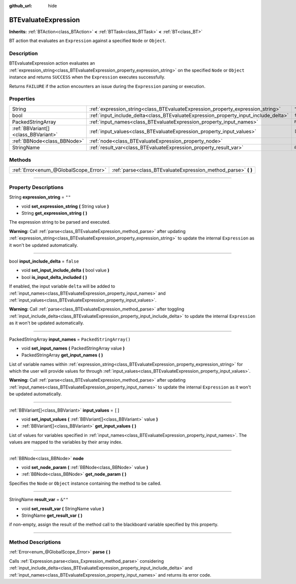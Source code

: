 :github_url: hide

.. DO NOT EDIT THIS FILE!!!
.. Generated automatically from Godot engine sources.
.. Generator: https://github.com/godotengine/godot/tree/4.2/doc/tools/make_rst.py.
.. XML source: https://github.com/godotengine/godot/tree/4.2/modules/limboai/doc_classes/BTEvaluateExpression.xml.

.. _class_BTEvaluateExpression:

BTEvaluateExpression
====================

**Inherits:** :ref:`BTAction<class_BTAction>` **<** :ref:`BTTask<class_BTTask>` **<** :ref:`BT<class_BT>`

BT action that evaluates an ``Expression`` against a specified ``Node`` or ``Object``.

.. rst-class:: classref-introduction-group

Description
-----------

BTEvaluateExpression action evaluates an :ref:`expression_string<class_BTEvaluateExpression_property_expression_string>` on the specified ``Node`` or ``Object`` instance and returns ``SUCCESS`` when the ``Expression`` executes successfully.

Returns ``FAILURE`` if the action encounters an issue during the ``Expression`` parsing or execution.

.. rst-class:: classref-reftable-group

Properties
----------

.. table::
   :widths: auto

   +-------------------------------------+-------------------------------------------------------------------------------------+-------------------------+
   | String                              | :ref:`expression_string<class_BTEvaluateExpression_property_expression_string>`     | ``""``                  |
   +-------------------------------------+-------------------------------------------------------------------------------------+-------------------------+
   | bool                                | :ref:`input_include_delta<class_BTEvaluateExpression_property_input_include_delta>` | ``false``               |
   +-------------------------------------+-------------------------------------------------------------------------------------+-------------------------+
   | PackedStringArray                   | :ref:`input_names<class_BTEvaluateExpression_property_input_names>`                 | ``PackedStringArray()`` |
   +-------------------------------------+-------------------------------------------------------------------------------------+-------------------------+
   | :ref:`BBVariant[]<class_BBVariant>` | :ref:`input_values<class_BTEvaluateExpression_property_input_values>`               | ``[]``                  |
   +-------------------------------------+-------------------------------------------------------------------------------------+-------------------------+
   | :ref:`BBNode<class_BBNode>`         | :ref:`node<class_BTEvaluateExpression_property_node>`                               |                         |
   +-------------------------------------+-------------------------------------------------------------------------------------+-------------------------+
   | StringName                          | :ref:`result_var<class_BTEvaluateExpression_property_result_var>`                   | ``&""``                 |
   +-------------------------------------+-------------------------------------------------------------------------------------+-------------------------+

.. rst-class:: classref-reftable-group

Methods
-------

.. table::
   :widths: auto

   +---------------------------------------+-------------------------------------------------------------------+
   | :ref:`Error<enum_@GlobalScope_Error>` | :ref:`parse<class_BTEvaluateExpression_method_parse>` **(** **)** |
   +---------------------------------------+-------------------------------------------------------------------+

.. rst-class:: classref-section-separator

----

.. rst-class:: classref-descriptions-group

Property Descriptions
---------------------

.. _class_BTEvaluateExpression_property_expression_string:

.. rst-class:: classref-property

String **expression_string** = ``""``

.. rst-class:: classref-property-setget

- void **set_expression_string** **(** String value **)**
- String **get_expression_string** **(** **)**

The expression string to be parsed and executed.

\ **Warning:** Call :ref:`parse<class_BTEvaluateExpression_method_parse>` after updating :ref:`expression_string<class_BTEvaluateExpression_property_expression_string>` to update the internal ``Expression`` as it won't be updated automatically.

.. rst-class:: classref-item-separator

----

.. _class_BTEvaluateExpression_property_input_include_delta:

.. rst-class:: classref-property

bool **input_include_delta** = ``false``

.. rst-class:: classref-property-setget

- void **set_input_include_delta** **(** bool value **)**
- bool **is_input_delta_included** **(** **)**

If enabled, the input variable ``delta`` will be added to :ref:`input_names<class_BTEvaluateExpression_property_input_names>` and :ref:`input_values<class_BTEvaluateExpression_property_input_values>`.

\ **Warning:** Call :ref:`parse<class_BTEvaluateExpression_method_parse>` after toggling :ref:`input_include_delta<class_BTEvaluateExpression_property_input_include_delta>` to update the internal ``Expression`` as it won't be updated automatically.

.. rst-class:: classref-item-separator

----

.. _class_BTEvaluateExpression_property_input_names:

.. rst-class:: classref-property

PackedStringArray **input_names** = ``PackedStringArray()``

.. rst-class:: classref-property-setget

- void **set_input_names** **(** PackedStringArray value **)**
- PackedStringArray **get_input_names** **(** **)**

List of variable names within :ref:`expression_string<class_BTEvaluateExpression_property_expression_string>` for which the user will provide values for through :ref:`input_values<class_BTEvaluateExpression_property_input_values>`.

\ **Warning:** Call :ref:`parse<class_BTEvaluateExpression_method_parse>` after updating :ref:`input_names<class_BTEvaluateExpression_property_input_names>` to update the internal ``Expression`` as it won't be updated automatically.

.. rst-class:: classref-item-separator

----

.. _class_BTEvaluateExpression_property_input_values:

.. rst-class:: classref-property

:ref:`BBVariant[]<class_BBVariant>` **input_values** = ``[]``

.. rst-class:: classref-property-setget

- void **set_input_values** **(** :ref:`BBVariant[]<class_BBVariant>` value **)**
- :ref:`BBVariant[]<class_BBVariant>` **get_input_values** **(** **)**

List of values for variables specified in :ref:`input_names<class_BTEvaluateExpression_property_input_names>`. The values are mapped to the variables by their array index.

.. rst-class:: classref-item-separator

----

.. _class_BTEvaluateExpression_property_node:

.. rst-class:: classref-property

:ref:`BBNode<class_BBNode>` **node**

.. rst-class:: classref-property-setget

- void **set_node_param** **(** :ref:`BBNode<class_BBNode>` value **)**
- :ref:`BBNode<class_BBNode>` **get_node_param** **(** **)**

Specifies the ``Node`` or ``Object`` instance containing the method to be called.

.. rst-class:: classref-item-separator

----

.. _class_BTEvaluateExpression_property_result_var:

.. rst-class:: classref-property

StringName **result_var** = ``&""``

.. rst-class:: classref-property-setget

- void **set_result_var** **(** StringName value **)**
- StringName **get_result_var** **(** **)**

if non-empty, assign the result of the method call to the blackboard variable specified by this property.

.. rst-class:: classref-section-separator

----

.. rst-class:: classref-descriptions-group

Method Descriptions
-------------------

.. _class_BTEvaluateExpression_method_parse:

.. rst-class:: classref-method

:ref:`Error<enum_@GlobalScope_Error>` **parse** **(** **)**

Calls :ref:`Expression.parse<class_Expression_method_parse>` considering :ref:`input_include_delta<class_BTEvaluateExpression_property_input_include_delta>` and :ref:`input_names<class_BTEvaluateExpression_property_input_names>` and returns its error code.

.. |virtual| replace:: :abbr:`virtual (This method should typically be overridden by the user to have any effect.)`
.. |const| replace:: :abbr:`const (This method has no side effects. It doesn't modify any of the instance's member variables.)`
.. |vararg| replace:: :abbr:`vararg (This method accepts any number of arguments after the ones described here.)`
.. |constructor| replace:: :abbr:`constructor (This method is used to construct a type.)`
.. |static| replace:: :abbr:`static (This method doesn't need an instance to be called, so it can be called directly using the class name.)`
.. |operator| replace:: :abbr:`operator (This method describes a valid operator to use with this type as left-hand operand.)`
.. |bitfield| replace:: :abbr:`BitField (This value is an integer composed as a bitmask of the following flags.)`
